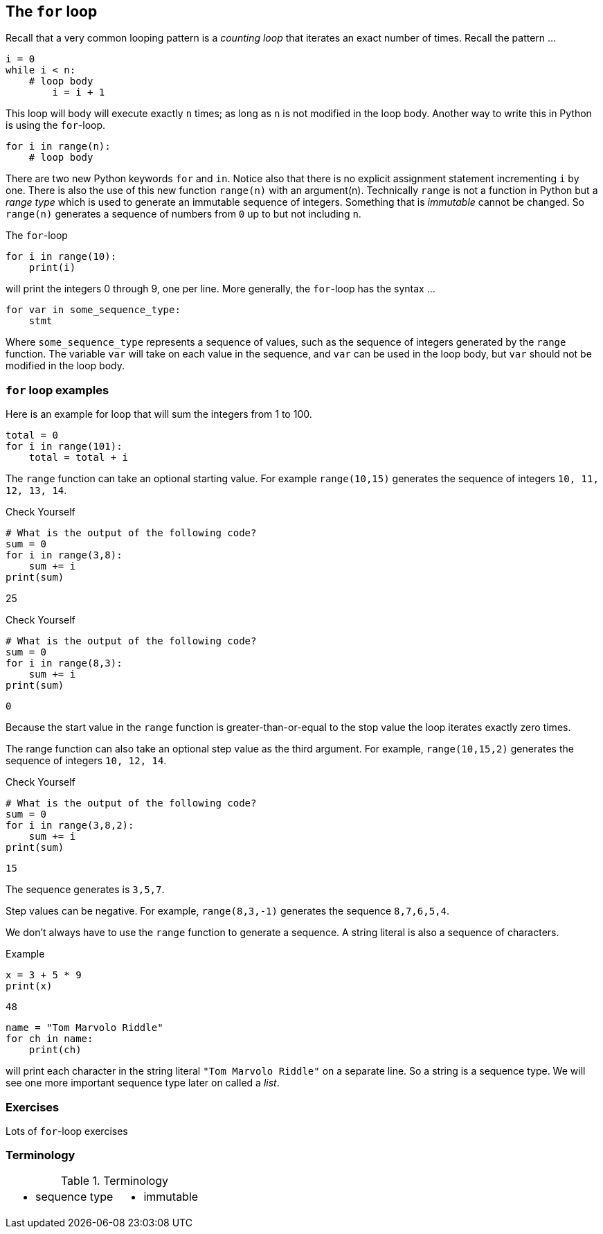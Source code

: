 == The `for` loop

Recall that a very common looping pattern is a _counting loop_ that iterates an
exact number of times. Recall the pattern ...

[source,python,numbered]
----
i = 0
while i < n:
    # loop body
	i = i + 1
----	

This loop will body will execute exactly `n` times; as long as `n` is not modified in the loop body. Another way to write this in Python is using the `for`-loop.

[source,python,numbered]
----
for i in range(n):
    # loop body
----

There are two new Python keywords `for` and `in`. Notice also that there is no explicit assignment statement incrementing `i` by one. There is also the use of this new function  `range(n)` with an argument(n). Technically `range` is not a function in Python but a _range type_ which is used to generate an immutable sequence of integers. Something that is _immutable_ cannot be changed. So `range(n)` generates a sequence of numbers from `0` up to but not including `n`.

The `for`-loop 

[source,python,numbered]
----
for i in range(10):
    print(i)
----

will print the integers 0 through 9, one per line. More generally, the `for`-loop has the syntax ...

[source,python,numbered]
----
for var in some_sequence_type:
    stmt
----

Where `some_sequence_type` represents a sequence of values, such as the sequence of integers generated by the `range` function. The variable `var` will take on each value in the sequence, and `var` can be used in the loop body, but `var` should not be modified in the loop body.

=== `for` loop examples

Here is an example for loop that will sum the integers from 1 to 100.

[source,python,numbered]
----
total = 0
for i in range(101):
    total = total + i
----

The `range` function can take an optional starting value. For example `range(10,15)` generates the sequence of integers `10, 11, 12, 13, 14`.

.Check Yourself +++<span style='color:red;margin-right:1.25em; display:inline-block;'>&nbsp;&nbsp;&nbsp;</span>+++
[source,python,numbered]
----
# What is the output of the following code?
sum = 0
for i in range(3,8):
    sum += i
print(sum)
----

[.result]
====
25
====

.Check Yourself +++<span style='color:red;margin-right:1.25em; display:inline-block;'>&nbsp;&nbsp;&nbsp;</span>+++
[source,python,numbered]
----
# What is the output of the following code?
sum = 0
for i in range(8,3):
    sum += i
print(sum)
----

[.result]
====
----
0
----
Because the start value in the `range` function is greater-than-or-equal to the stop value the loop iterates exactly zero times.
====

The range function can also take an optional step value as the third argument. For example, `range(10,15,2)` generates the sequence of integers `10, 12, 14`.

.Check Yourself +++<span style='color:red;margin-right:1.25em; display:inline-block;'>&nbsp;&nbsp;&nbsp;</span>+++
[source,python,numbered]
----
# What is the output of the following code?
sum = 0
for i in range(3,8,2):
    sum += i
print(sum)
----

[.result]
====
----
15
----
The sequence generates is `3,5,7`.
====

Step values can be negative. For example, `range(8,3,-1)` generates the sequence
`8,7,6,5,4`.

We don't always have to use the `range` function to generate a sequence. A string literal is  also a sequence of characters.

.Example

[source,python,numbered]
----
x = 3 + 5 * 9
print(x)
----

[.result]
====
`48`
====


[source,python,numbered]
----
name = "Tom Marvolo Riddle"
for ch in name:
    print(ch)
----

will print each character in the string literal `"Tom Marvolo Riddle"` on a separate line. So a string is a sequence type. We will see one more important sequence type later on called a _list_.

=== Exercises

Lots of `for`-loop exercises

=== Terminology 

.Terminology
[cols="2"]
|===

a|
 * sequence type

a|
 * immutable

|===

